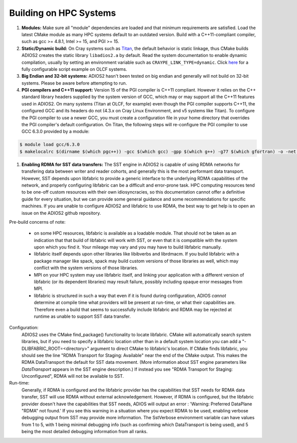 .. _HPCBuild:

***********************
Building on HPC Systems
***********************

#. **Modules:** Make sure all "module" dependencies are loaded and that minimum requirements are satisfied.
   Load the latest CMake module as many HPC systems default to an outdated version.
   Build with a C++11-compliant compiler, such as gcc >= 4.8.1, Intel >= 15, and PGI >= 15.

#. **Static/Dynamic build:** On Cray systems such as `Titan <https://www.olcf.ornl.gov/kb_articles/compiling-and-node-types/>`_,
   the default behavior is static linkage, thus CMake builds ADIOS2 creates the static library ``libadios2.a`` by default.
   Read the system documentation to enable dynamic compilation, usually by setting an environment variable such as ``CRAYPE_LINK_TYPE=dynamic``.
   Click `here <https://github.com/ornladios/ADIOS2/tree/master/scripts/runconf/runconf_olcf.sh>`_ for a fully configurable script example on OLCF systems.

#. **Big Endian and 32-bit systems:** ADIOS2 hasn't been tested on big
   endian and generally will not build on 32-bit systems. Please be
   aware before attempting to run. 

#. **PGI compilers and C++11 support:** Version 15 of the PGI compiler is C++11 compliant.
   However it relies on the C++ standard library headers supplied by the system version of GCC, which may or may support all the C++11 features used in ADIOS2.
   On many systems (Titan at OLCF, for example) even though the PGI compiler supports C++11, the configured GCC and its headers do not (4.3.x on Cray Linux Environment, and v5 systems like Titan).
   To configure the PGI compiler to use a newer GCC, you must create a configuration file in your home directory that overrides the PGI compiler's default configuration.
   On Titan, the following steps will re-configure the PGI compiler to use GCC 6.3.0 provided by a module:

.. code-block:: bash

  $ module load gcc/6.3.0
  $ makelocalrc $(dirname $(which pgc++)) -gcc $(which gcc) -gpp $(which g++) -g77 $(which gfortran) -o -net 1>${HOME}/.mypgirc 2>/dev/null



#. **Enabling RDMA for SST data transfers:** The SST engine in ADIOS2
   is capable of using RDMA networks for transfering data between
   writer and reader cohorts, and generally this is the most
   performant data transport.  However, SST depends upon libfabric to
   provide a generic interface to the underlying RDMA capabilities of
   the network, and properly configuring libfabric can be a difficult
   and error-prone task.  HPC computing resources tend to be one-off
   custom resources with their own idiosyncracies, so this
   documentation cannot offer a definitive guide for every situation,
   but we can provide some general guidance and some recommendations
   for specific machines.  If you are unable to configure ADIOS2 and
   libfabric to use RDMA, the best way to get help is to open an issue
   on the ADIOS2 github repository. 

Pre-build concerns of note:

   	* on some HPC resources, libfabric is available as a loadable
	  module.  That should not be taken as an indication that that
	  build of libfabric will work with SST, or even that it is
	  compatible with the system upon which you find it.  Your
	  mileage may vary and you may have to build libfabric
	  manually. 
	* libfabric itself depends upon other libraries like
	  libibverbs and librdmacm.  If you build libfabric with a
	  package manager like spack, spack may build custom versions
	  of those libraries as well, which may conflict with the
	  system versions of those libraries. 
	* MPI on your HPC system may use libfabric itself, and linking
	  your application with a different version of libfabric (or
	  its dependent libraries) may result failure, possibly
	  including opaque error messages from MPI. 
	* libfabric is structured in such a way that even if it is
	  found during configuration, ADIOS *cannot* determine at
	  compile time what providers will be present at run-time, or
	  what their capabilities are.  Therefore even a build that
	  seems to successfully include libfabric and RDMA may be
	  rejected at runtime as unable to support SST data transfer. 

Configuration:
	ADIOS2 uses the CMake find_package() functionality to locate
	libfabric.  CMake will automatically search system libraries,
	but if you need to specify a libfabric location other than in
	a default system location you can add a
	"-DLIBFABRIC_ROOT=<directory>" argument to direct CMake to
	libfabric's location.   If CMake finds libfabric, you should
	see the line "RDMA Transport for Staging: Available" near the
	end of the CMake output. This makes the RDMA DataTransport the
	default for SST data movement.  (More information about SST
	engine parameters like `DataTransport` appears in the SST
	engine description.)  If instead you see "RDMA Transport for
	Staging: Unconfigured", RDMA will not be available to SST.

Run-time:
	Generally, if RDMA is configured and the libfabric provider
	has the capabilities that SST needs for RDMA data transfer,
	SST will use RDMA without external acknowledgement.  However,
	if RDMA is configured, but the libfabric provider doesn't have
	the capabilities that SST needs, ADIOS will output an error :
	'Warning:  Preferred DataPlane "RDMA" not found.'
	If you see this warning in a situation where you expect RDMA
	to be used, enabling verbose debugging output from SST may
	provide more information.  The SstVerbose environment
	variable can have values from 1 to 5, with 1 being minimal
	debugging info (such as confirming which DataTransport is
	being used), and 5 being the most detailed debugging
	information from all ranks.
